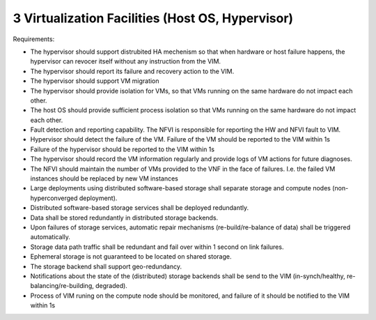 3  Virtualization Facilities (Host OS, Hypervisor)
====================================================

Requirements:

- The hypervisor should support distrubited HA mechenism so that when hardware or 
  host failure happens, the hypervisor can revocer itself without any instruction
  from the VIM.
- The hypervisor should report its failure and recovery action to the VIM.
- The hypervisor should support VM migration
- The hypervisor should provide isolation for VMs, so that VMs running on the same
  hardware do not impact each other.
- The host OS should provide sufficient process isolation so that VMs running on
  the same hardware do not impact each other.
- Fault detection and reporting capability. The NFVI is responsible for reporting the HW
  and NFVI fault to VIM.
- Hypervisor should detect the failure of the VM. Failure of the VM should be reported to
  the VIM within 1s
- Failure of the hypervisor should be reported to the VIM within 1s
- The hypervisor should record the VM information regularly and provide logs of
  VM actions for future diagnoses.
- The NFVI should maintain the number of VMs provided to the VNF in the face of failures.
  I.e. the failed VM instances should be replaced by new VM instances
- Large deployments using distributed software-based storage shall separate storage and
  compute nodes (non-hyperconverged deployment).
- Distributed software-based storage services shall be deployed redundantly.
- Data shall be stored redundantly in distributed storage backends.
- Upon failures of storage services, automatic repair mechanisms (re-build/re-balance of
  data) shall be triggered automatically.
- Storage data path traffic shall be redundant and fail over within 1 second on link
  failures.
- Ephemeral storage is not guaranteed to be located on shared storage.
- The storage backend shall support geo-redundancy.
- Notifications about the state of the (distributed) storage backends shall be send to the
  VIM (in-synch/healthy, re-balancing/re-building, degraded).
- Process of VIM runing on the compute node should be monitored, and failure of it should
  be notified to the VIM within 1s
